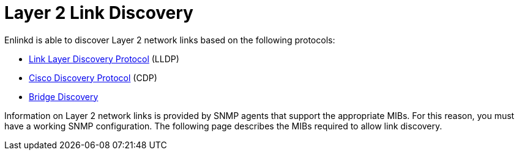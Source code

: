 
[[ga-enlinkd-layer-2-link-discovery]]
= Layer 2 Link Discovery

Enlinkd is able to discover Layer 2 network links based on the following protocols:

* link:https://en.wikipedia.org/wiki/Link_Layer_Discovery_Protocol[Link Layer Discovery Protocol] (LLDP)
* link:https://en.wikipedia.org/wiki/Cisco_Discovery_Protocol[Cisco Discovery Protocol] (CDP)
* link:https://en.wikipedia.org/wiki/Bridging_(networking)[Bridge Discovery]

Information on Layer 2 network links is provided by SNMP agents that support the appropriate MIBs.
For this reason, you must have a working SNMP configuration.
The following page describes the MIBs required to allow link discovery.
